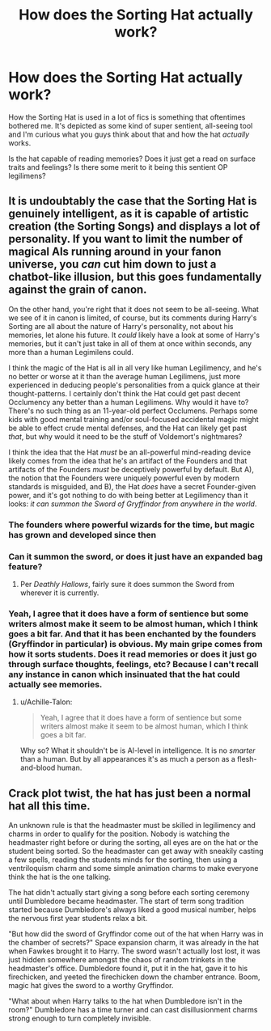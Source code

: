 #+TITLE: How does the Sorting Hat actually work?

* How does the Sorting Hat actually work?
:PROPERTIES:
:Score: 17
:DateUnix: 1571930983.0
:DateShort: 2019-Oct-24
:FlairText: Discussion
:END:
How the Sorting Hat is used in a lot of fics is something that oftentimes bothered me. It's depicted as some kind of super sentient, all-seeing tool and I'm curious what you guys think about that and how the hat /actually/ works.

Is the hat capable of reading memories? Does it just get a read on surface traits and feelings? Is there some merit to it being this sentient OP legilimens?


** It is undoubtably the case that the Sorting Hat is genuinely intelligent, as it is capable of artistic creation (the Sorting Songs) and displays a lot of personality. If you want to limit the number of magical AIs running around in your fanon universe, you /can/ cut him down to just a chatbot-like illusion, but this goes fundamentally against the grain of canon.

On the other hand, you're right that it does not seem to be all-seeing. What we see of it in canon is limited, of course, but its comments during Harry's Sorting are all about the nature of Harry's personality, not about his memories, let alone his future. It /could/ likely have a look at some of Harry's memories, but it can't just take in all of them at once within seconds, any more than a human Legimilens could.

I think the magic of the Hat is all in all very like human Legilimency, and he's no better or worse at it than the average human Legilimens, just more experienced in deducing people's personalities from a quick glance at their thought-patterns. I certainly don't think the Hat could get past decent Occlumency any better than a human Legilimens. Why would it have to? There's no such thing as an 11-year-old perfect Occlumens. Perhaps some kids with good mental training and/or soul-focused accidental magic might be able to effect crude mental defenses, and the Hat can likely get past /that/, but why would it need to be the stuff of Voldemort's nightmares?

I think the idea that the Hat /must/ be an all-powerful mind-reading device likely comes from the idea that he's an artifact of the Founders and that artifacts of the Founders /must/ be deceptively powerful by default. But A), the notion that the Founders were uniquely powerful even by modern standards is misguided, and B), the Hat /does/ have a secret Founder-given power, and it's got nothing to do with being better at Legilimency than it looks: /it can summon the Sword of Gryffindor from anywhere in the world/.
:PROPERTIES:
:Author: Achille-Talon
:Score: 18
:DateUnix: 1571931967.0
:DateShort: 2019-Oct-24
:END:

*** The founders where powerful wizards for the time, but magic has grown and developed since then
:PROPERTIES:
:Author: CommanderL3
:Score: 3
:DateUnix: 1571974225.0
:DateShort: 2019-Oct-25
:END:


*** Can it summon the sword, or does it just have an expanded bag feature?
:PROPERTIES:
:Author: TheVoteMote
:Score: 1
:DateUnix: 1572304376.0
:DateShort: 2019-Oct-29
:END:

**** Per /Deathly Hallows/, fairly sure it does summon the Sword from wherever it is currently.
:PROPERTIES:
:Author: Achille-Talon
:Score: 1
:DateUnix: 1572315862.0
:DateShort: 2019-Oct-29
:END:


*** Yeah, I agree that it does have a form of sentience but some writers almost make it seem to be almost human, which I think goes a bit far. And that it has been enchanted by the founders (Gryffindor in particular) is obvious. My main gripe comes from how it sorts students. Does it read memories or does it just go through surface thoughts, feelings, etc? Because I can't recall any instance in canon which insinuated that the hat could actually see memories.
:PROPERTIES:
:Score: 1
:DateUnix: 1571932304.0
:DateShort: 2019-Oct-24
:END:

**** u/Achille-Talon:
#+begin_quote
  Yeah, I agree that it does have a form of sentience but some writers almost make it seem to be almost human, which I think goes a bit far.
#+end_quote

Why so? What it shouldn't be is AI-level in intelligence. It is no /smarter/ than a human. But by all appearances it's as much a person as a flesh-and-blood human.
:PROPERTIES:
:Author: Achille-Talon
:Score: 7
:DateUnix: 1571934435.0
:DateShort: 2019-Oct-24
:END:


** Crack plot twist, the hat has just been a normal hat all this time.

An unknown rule is that the headmaster must be skilled in legilimency and charms in order to qualify for the position. Nobody is watching the headmaster right before or during the sorting, all eyes are on the hat or the student being sorted. So the headmaster can get away with sneakily casting a few spells, reading the students minds for the sorting, then using a ventriloquism charm and some simple animation charms to make everyone think the hat is the one talking.

The hat didn't actually start giving a song before each sorting ceremony until Dumbledore became headmaster. The start of term song tradition started because Dumbledore's always liked a good musical number, helps the nervous first year students relax a bit.

"But how did the sword of Gryffindor come out of the hat when Harry was in the chamber of secrets?" Space expansion charm, it was already in the hat when Fawkes brought it to Harry. The sword wasn't actually lost lost, it was just hidden somewhere amongst the chaos of random trinkets in the headmaster's office. Dumbledore found it, put it in the hat, gave it to his firechicken, and yeeted the firechicken down the chamber entrance. Boom, magic hat gives the sword to a worthy Gryffindor.

"What about when Harry talks to the hat when Dumbledore isn't in the room?" Dumbledore has a time turner and can cast disillusionment charms strong enough to turn completely invisible.
:PROPERTIES:
:Author: FloppyPancakesDude
:Score: 9
:DateUnix: 1571993371.0
:DateShort: 2019-Oct-25
:END:
